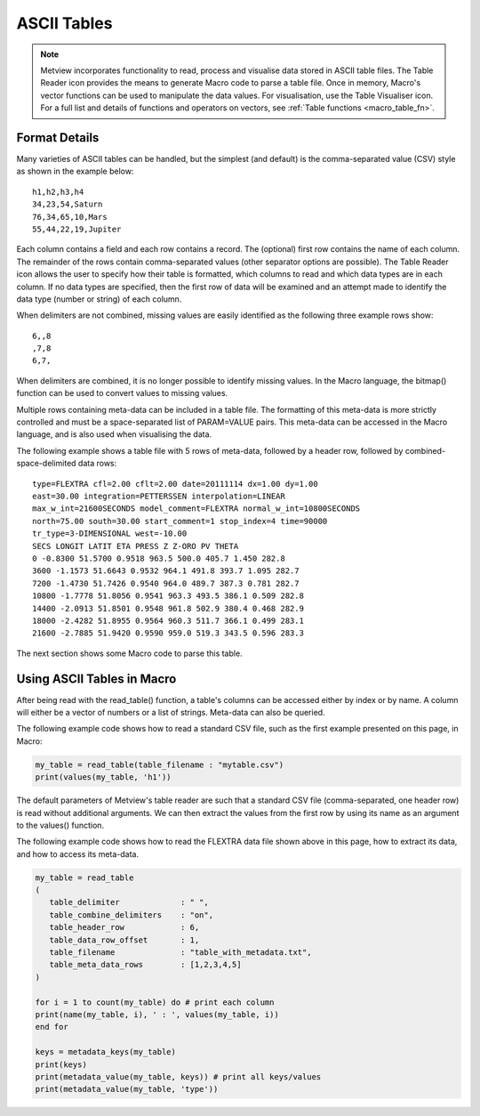 .. _macro_table:

ASCII Tables
=========================

.. note::

   Metview incorporates functionality to read, process and visualise data stored in ASCII table files. The Table Reader icon provides the means to generate Macro code to parse a table file. Once in memory, Macro's vector functions can be used to manipulate the data values. For visualisation, use the Table Visualiser icon. For a full list and details of functions and operators on vectors, see :ref:`Table functions <macro_table_fn>`.
   
   
Format Details
++++++++++++++++++

Many varieties of ASCII tables can be handled, but the simplest (and default) is the comma-separated value (CSV) style as shown in the example below::

   h1,h2,h3,h4
   34,23,54,Saturn
   76,34,65,10,Mars
   55,44,22,19,Jupiter

Each column contains a field and each row contains a record. The (optional) first row contains the name of each column. The remainder of the rows contain comma-separated values (other separator options are possible). The Table Reader icon allows the user to specify how their table is formatted, which columns to read and which data types are in each column. If no data types are specified, then the first row of data will be examined and an attempt made to identify the data type (number or string) of each column.

When delimiters are not combined, missing values are easily identified as the following three example rows show::

   6,,8
   ,7,8
   6,7,

When delimiters are combined, it is no longer possible to identify missing values. In the Macro language, the bitmap() function can be used to convert values to missing values.

Multiple rows containing meta-data can be included in a table file. The formatting of this meta-data is more strictly controlled and must be a space-separated list of PARAM=VALUE pairs. This meta-data can be accessed in the Macro language, and is also used when visualising the data.

The following example shows a table file with 5 rows of meta-data, followed by a header row, followed by combined-space-delimited data rows::

   type=FLEXTRA cfl=2.00 cflt=2.00 date=20111114 dx=1.00 dy=1.00
   east=30.00 integration=PETTERSSEN interpolation=LINEAR
   max_w_int=21600SECONDS model_comment=FLEXTRA normal_w_int=10800SECONDS
   north=75.00 south=30.00 start_comment=1 stop_index=4 time=90000
   tr_type=3-DIMENSIONAL west=-10.00
   SECS LONGIT LATIT ETA PRESS Z Z-ORO PV THETA
   0 -0.8300 51.5700 0.9518 963.5 500.0 405.7 1.450 282.8
   3600 -1.1573 51.6643 0.9532 964.1 491.8 393.7 1.095 282.7
   7200 -1.4730 51.7426 0.9540 964.0 489.7 387.3 0.781 282.7
   10800 -1.7778 51.8056 0.9541 963.3 493.5 386.1 0.509 282.8
   14400 -2.0913 51.8501 0.9548 961.8 502.9 380.4 0.468 282.9
   18000 -2.4282 51.8955 0.9564 960.3 511.7 366.1 0.499 283.1
   21600 -2.7885 51.9420 0.9590 959.0 519.3 343.5 0.596 283.3

The next section shows some Macro code to parse this table.

Using ASCII Tables in Macro
++++++++++++++++++++++++++++++++

After being read with the read_table() function, a table's columns can be accessed either by index or by name. A column will either be a vector of numbers or a list of strings. Meta-data can also be queried.

The following example code shows how to read a standard CSV file, such as the first example presented on this page, in Macro:

.. code-block:: python

   my_table = read_table(table_filename : "mytable.csv")
   print(values(my_table, 'h1'))

The default parameters of Metview's table reader are such that a standard CSV file (comma-separated, one header row) is read without additional arguments. We can then extract the values from the first row by using its name as an argument to the values() function.

The following example code shows how to read the FLEXTRA data file shown above in this page, how to extract its data, and how to access its meta-data.

.. code-block:: python

   my_table = read_table
   (
      table_delimiter             : " ",
      table_combine_delimiters    : "on",
      table_header_row            : 6,
      table_data_row_offset       : 1,
      table_filename              : "table_with_metadata.txt",
      table_meta_data_rows        : [1,2,3,4,5]
   )

   for i = 1 to count(my_table) do # print each column
   print(name(my_table, i), ' : ', values(my_table, i))
   end for

   keys = metadata_keys(my_table)
   print(keys)
   print(metadata_value(my_table, keys)) # print all keys/values
   print(metadata_value(my_table, 'type'))